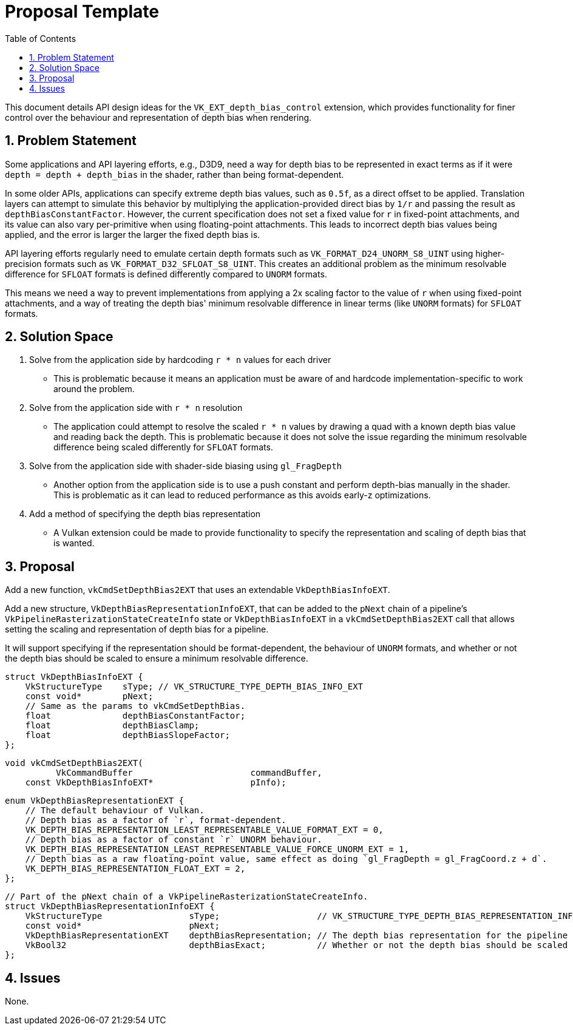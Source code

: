 // Copyright 2022-2023 The Khronos Group Inc.
//
// SPDX-License-Identifier: CC-BY-4.0

= Proposal Template
:toc: left
:refpage: https://registry.khronos.org/vulkan/specs/1.3-extensions/man/html/
:sectnums:

This document details API design ideas for the `VK_EXT_depth_bias_control` extension,
which provides functionality for finer control over the behaviour and representation
of depth bias when rendering.

== Problem Statement

Some applications and API layering efforts, e.g., D3D9, need a way for depth bias to be represented in exact
terms as if it were `depth = depth + depth_bias` in the shader, rather than being format-dependent.

In some older APIs, applications can specify extreme depth bias values, such as
`0.5f`, as a direct offset to be applied. Translation layers can attempt to
simulate this behavior by multiplying the application-provided direct bias by
`1/r` and passing the result as `depthBiasConstantFactor`. However, the current
specification does not set a fixed value for `r` in fixed-point attachments, and
its value can also vary per-primitive when using floating-point attachments.
This leads to incorrect depth bias values being applied, and the error is larger
the larger the fixed depth bias is.

API layering efforts regularly need to emulate certain depth formats such as `VK_FORMAT_D24_UNORM_S8_UINT` using higher-precision formats
such as `VK_FORMAT_D32_SFLOAT_S8_UINT`. This creates an additional problem as the minimum resolvable difference for `SFLOAT` formats is defined differently compared to `UNORM` formats.

This means we need a way to prevent implementations from applying a 2x scaling
factor to the value of `r` when using fixed-point attachments, and a way of
treating the depth bias' minimum resolvable difference in linear terms (like
`UNORM` formats) for `SFLOAT` formats.

== Solution Space

  . Solve from the application side by hardcoding `r * n` values for each driver

 * This is problematic because it means an application must be aware of and hardcode implementation-specific
   to work around the problem.

  . Solve from the application side with `r * n` resolution

 * The application could attempt to resolve the scaled `r * n` values by drawing a quad with a known depth bias value and reading back the depth. This is problematic because it does not solve the issue regarding the minimum resolvable difference being scaled differently for `SFLOAT` formats. 

  . Solve from the application side with shader-side biasing using `gl_FragDepth`

 * Another option from the application side is to use a push constant and perform depth-bias manually in the shader. This is problematic as it can lead to reduced performance as this avoids early-z optimizations.

  . Add a method of specifying the depth bias representation

 * A Vulkan extension could be made to provide functionality to specify the representation and scaling of depth bias that is wanted.

== Proposal

Add a new function, `vkCmdSetDepthBias2EXT` that uses an extendable `VkDepthBiasInfoEXT`.

Add a new structure, `VkDepthBiasRepresentationInfoEXT`, that can be added to the `pNext` chain of a pipeline's `VkPipelineRasterizationStateCreateInfo` state or `VkDepthBiasInfoEXT` in a `vkCmdSetDepthBias2EXT` call that allows setting the scaling and representation of depth bias for a pipeline.

It will support specifying if the representation should be format-dependent, the behaviour of `UNORM` formats, and whether or not the depth bias should be scaled to ensure a minimum resolvable difference.

```c
struct VkDepthBiasInfoEXT {
    VkStructureType    sType; // VK_STRUCTURE_TYPE_DEPTH_BIAS_INFO_EXT
    const void*        pNext;
    // Same as the params to vkCmdSetDepthBias.
    float              depthBiasConstantFactor;
    float              depthBiasClamp;
    float              depthBiasSlopeFactor;
};
```

```c
void vkCmdSetDepthBias2EXT(
          VkCommandBuffer                       commandBuffer,
    const VkDepthBiasInfoEXT*                   pInfo);
```

```c
enum VkDepthBiasRepresentationEXT {
    // The default behaviour of Vulkan.
    // Depth bias as a factor of `r`, format-dependent.
    VK_DEPTH_BIAS_REPRESENTATION_LEAST_REPRESENTABLE_VALUE_FORMAT_EXT = 0,
    // Depth bias as a factor of constant `r` UNORM behaviour.
    VK_DEPTH_BIAS_REPRESENTATION_LEAST_REPRESENTABLE_VALUE_FORCE_UNORM_EXT = 1,
    // Depth bias as a raw floating-point value, same effect as doing `gl_FragDepth = gl_FragCoord.z + d`.
    VK_DEPTH_BIAS_REPRESENTATION_FLOAT_EXT = 2,
};
```

```c
// Part of the pNext chain of a VkPipelineRasterizationStateCreateInfo.
struct VkDepthBiasRepresentationInfoEXT {
    VkStructureType                 sType;                   // VK_STRUCTURE_TYPE_DEPTH_BIAS_REPRESENTATION_INFO_EXT
    const void*                     pNext;
    VkDepthBiasRepresentationEXT    depthBiasRepresentation; // The depth bias representation for the pipeline
    VkBool32                        depthBiasExact;          // Whether or not the depth bias should be scaled to ensure a minimum resolvable difference
};
```

== Issues

None.
